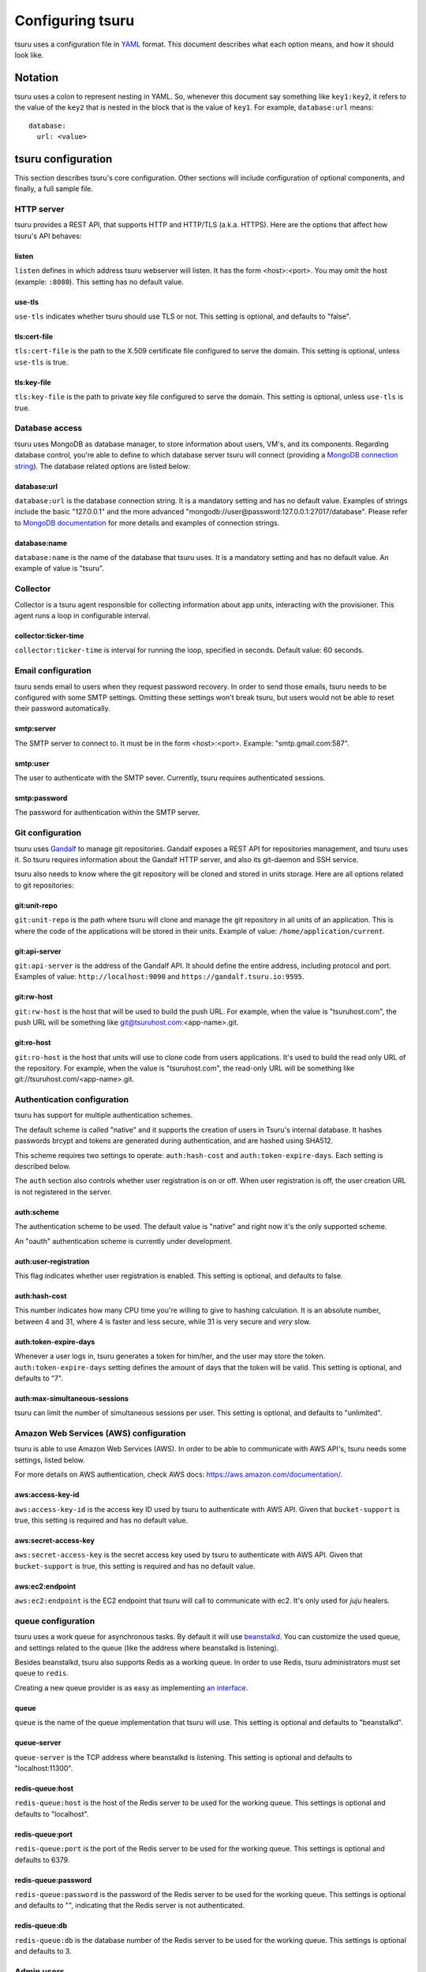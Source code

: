 .. Copyright 2014 tsuru authors. All rights reserved.
   Use of this source code is governed by a BSD-style
   license that can be found in the LICENSE file.

+++++++++++++++++
Configuring tsuru
+++++++++++++++++

tsuru uses a configuration file in `YAML <http://www.yaml.org/>`_ format. This
document describes what each option means, and how it should look like.

Notation
========

tsuru uses a colon to represent nesting in YAML. So, whenever this document say
something like ``key1:key2``, it refers to the value of the ``key2`` that is
nested in the block that is the value of ``key1``. For example,
``database:url`` means:

.. highlight:: yaml

::

    database:
      url: <value>

tsuru configuration
===================

This section describes tsuru's core configuration. Other sections will include
configuration of optional components, and finally, a full sample file.

HTTP server
-----------

tsuru provides a REST API, that supports HTTP and HTTP/TLS (a.k.a. HTTPS). Here
are the options that affect how tsuru's API behaves:

listen
++++++

``listen`` defines in which address tsuru webserver will listen. It has the
form <host>:<port>. You may omit the host (example: ``:8080``). This setting
has no default value.

use-tls
+++++++

``use-tls`` indicates whether tsuru should use TLS or not. This setting is
optional, and defaults to "false".

tls:cert-file
+++++++++++++

``tls:cert-file`` is the path to the X.509 certificate file configured to serve
the domain.  This setting is optional, unless ``use-tls`` is true.

tls:key-file
++++++++++++

``tls:key-file`` is the path to private key file configured to serve the
domain. This setting is optional, unless ``use-tls`` is true.

Database access
---------------

tsuru uses MongoDB as database manager, to store information about users, VM's,
and its components. Regarding database control, you're able to define to which
database server tsuru will connect (providing a `MongoDB connection string
<http://docs.mongodb.org/manual/reference/connection-string/>`_). The database
related options are listed below:

database:url
++++++++++++

``database:url`` is the database connection string. It is a mandatory setting
and has no default value. Examples of strings include the basic "127.0.0.1" and
the more advanced "mongodb://user@password:127.0.0.1:27017/database". Please
refer to `MongoDB documentation
<http://docs.mongodb.org/manual/reference/connection-string/>`_ for more
details and examples of connection strings.

database:name
+++++++++++++

``database:name`` is the name of the database that tsuru uses. It is a
mandatory setting and has no default value. An example of value is "tsuru".

Collector
---------

Collector is a tsuru agent responsible for collecting information about app units,
interacting with the provisioner. This agent runs a loop in configurable interval.

collector:ticker-time
+++++++++++++++++++++

``collector:ticker-time`` is interval for running the loop, specified in seconds.
Default value: 60 seconds.

Email configuration
-------------------

tsuru sends email to users when they request password recovery. In order to
send those emails, tsuru needs to be configured with some SMTP settings.
Omitting these settings won't break tsuru, but users would not be able to reset
their password automatically.

smtp:server
+++++++++++

The SMTP server to connect to. It must be in the form <host>:<port>. Example:
"smtp.gmail.com:587".

smtp:user
+++++++++

The user to authenticate with the SMTP sever. Currently, tsuru requires
authenticated sessions.

smtp:password
+++++++++++++

The password for authentication within the SMTP server.

Git configuration
-----------------

tsuru uses `Gandalf <https://github.com/tsuru/gandalf>`_ to manage git
repositories. Gandalf exposes a REST API for repositories management, and tsuru
uses it. So tsuru requires information about the Gandalf HTTP server, and also
its git-daemon and SSH service.

tsuru also needs to know where the git repository will be cloned and stored in
units storage. Here are all options related to git repositories:

git:unit-repo
+++++++++++++

``git:unit-repo`` is the path where tsuru will clone and manage the git
repository in all units of an application. This is where the code of the
applications will be stored in their units. Example of value:
``/home/application/current``.


git:api-server
++++++++++++++

``git:api-server`` is the address of the Gandalf API. It should define the
entire address, including protocol and port. Examples of value:
``http://localhost:9090`` and ``https://gandalf.tsuru.io:9595``.

git:rw-host
+++++++++++

``git:rw-host`` is the host that will be used to build the push URL. For
example, when the value is "tsuruhost.com", the push URL will be something like
git@tsuruhost.com:<app-name>.git.

git:ro-host
+++++++++++

``git:ro-host`` is the host that units will use to clone code from users
applications. It's used to build the read only URL of the repository. For
example, when the value is "tsuruhost.com", the read-only URL will be something
like git://tsuruhost.com/<app-name>.git.

Authentication configuration
----------------------------

tsuru has support for multiple authentication schemes.

The default scheme is called "native" and it supports the creation of users in
Tsuru's internal database. It hashes passwords brcypt and tokens are generated
during authentication, and are hashed using SHA512.

This scheme requires two settings to operate: ``auth:hash-cost`` and
``auth:token-expire-days``. Each setting is described below.

The ``auth`` section also controls whether user registration is on or off. When
user registration is off, the user creation URL is not registered in the
server.

auth:scheme
+++++++++++

The authentication scheme to be used. The default value is "native" and right
now it's the only supported scheme.

An "oauth" authentication scheme is currently under development.


auth:user-registration
++++++++++++++++++++++

This flag indicates whether user registration is enabled. This setting is
optional, and defaults to false.

auth:hash-cost
++++++++++++++

This number indicates how many CPU time you're willing to give to hashing
calculation. It is an absolute number, between 4 and 31, where 4 is faster and
less secure, while 31 is very secure and *very* slow.

auth:token-expire-days
++++++++++++++++++++++

Whenever a user logs in, tsuru generates a token for him/her, and the user may
store the token. ``auth:token-expire-days`` setting defines the amount of days
that the token will be valid. This setting is optional, and defaults to "7".

auth:max-simultaneous-sessions
++++++++++++++++++++++++++++++

tsuru can limit the number of simultaneous sessions per user. This setting is
optional, and defaults to "unlimited".

Amazon Web Services (AWS) configuration
---------------------------------------

tsuru is able to use Amazon Web Services (AWS). In order to
be able to communicate with AWS API's, tsuru needs some settings, listed below.

For more details on AWS authentication, check AWS docs:
https://aws.amazon.com/documentation/.

aws:access-key-id
+++++++++++++++++

``aws:access-key-id`` is the access key ID used by tsuru to authenticate with
AWS API. Given that ``bucket-support`` is true, this setting is required and
has no default value.

aws:secret-access-key
+++++++++++++++++++++

``aws:secret-access-key`` is the secret access key used by tsuru to
authenticate with AWS API. Given that ``bucket-support`` is true, this
setting is required and has no default value.

aws:ec2:endpoint
++++++++++++++++

``aws:ec2:endpoint`` is the EC2 endpoint that tsuru will call to communicate
with ec2. It's only used for `juju` healers.

queue configuration
-------------------

tsuru uses a work queue for asynchronous tasks. By default it will use
`beanstalkd <http://kr.github.com/beanstalkd>`_. You can customize the used
queue, and settings related to the queue (like the address where beanstalkd is
listening).

Besides beanstalkd, tsuru also supports Redis as a working queue. In order to
use Redis, tsuru administrators must set ``queue`` to ``redis``.

Creating a new queue provider is as easy as implementing `an interface
<http://godoc.org/github.com/tsuru/tsuru/queue#Q>`_.

queue
+++++

``queue`` is the name of the queue implementation that tsuru will use. This
setting is optional and defaults to "beanstalkd".

queue-server
++++++++++++

``queue-server`` is the TCP address where beanstalkd is listening. This setting
is optional and defaults to "localhost:11300".

redis-queue:host
++++++++++++++++

``redis-queue:host`` is the host of the Redis server to be used for the working
queue. This settings is optional and defaults to "localhost".

redis-queue:port
++++++++++++++++

``redis-queue:port`` is the port of the Redis server to be used for the working
queue. This settings is optional and defaults to 6379.

redis-queue:password
++++++++++++++++++++

``redis-queue:password`` is the password of the Redis server to be used for the
working queue. This settings is optional and defaults to "", indicating that
the Redis server is not authenticated.

redis-queue:db
++++++++++++++

``redis-queue:db`` is the database number of the Redis server to be used
for the working queue. This settings is optional and defaults to 3.

Admin users
-----------

tsuru has a very simple way to identify admin users: an admin user is a user
that is the member of the admin team, and the admin team is defined in the
configuration file, using the ``admin-team`` setting.

admin-team
++++++++++

``admin-team`` is the name of the administration team for the current tsuru
installation. All members of the administration team is able to use the
``tsuru-admin`` command.

Quota management
----------------

tsuru can, optionally, manage quotas. Currently, there are two available
quotas: apps per user and units per app.

tsuru administrators can control the default quota for new users and new apps
in the configuration file, and use ``tsuru-admin`` command to change quotas for
users or apps. Quota management is disabled by default, to enable it, just set
the desired quota to a positive integer.

quota:units-per-app
+++++++++++++++++++

``quota:units-per-app`` is the default value for units per-app quota. All new
apps will have at most the number of units specified by this setting. This
setting is optional, and defaults to "unlimited".

quota:apps-per-user
+++++++++++++++++++

``quota:apps-per-user`` is the default value for apps per-user quota. All new
users will have at most the number of apps specified by this setting. This
setting is optional, and defaults to "unlimited".

Log level
---------

debug
+++++

``false`` is the default value, so you won't see any
noises on logs, to turn it on set it to true, e.g.: ``debug: true``

Defining the provisioner
------------------------

tsuru supports multiple provisioners. A provisioner is a Go type that satisfies
an interface. By default, tsuru will use ``JujuProvisioner`` (identified by the
string "juju"). To use other provisioner, that has been already registered with
tsuru, one must define the setting ``provisioner``.

provisioner
+++++++++++

``provisioner`` is the string the name of the provisioner that will be used by
tsuru. This setting is optional and defaults to "juju".

You can also configure the provisioner (check the next section for details on
Juju configuration).

Juju provisioner configuration
==============================

"juju" is the default provisioner used by tsuru. It's named after the `tool
used by tsuru <https://juju.ubuntu.com/>`_ to provision and manage instances.
It's a extended version of Juju, supporting Amazon's `Virtual Private Cloud
(VPC) <https://aws.amazon.com/vpc/>`_ and `Elastic Load Balancing (ELB)
<https://aws.amazon.com/elasticloadbalancing/>`_.

Charms path
-----------

Juju describe services as `Charms <http://jujucharms.com/>`_. Each tsuru
platform is a Juju charm. The tsuru team provides a collection of charms with
customized hooks: https://github.com/globocom/charms. In order (for more
details, refer to :doc:`build documentation </build>`).

juju:charms-path
++++++++++++++++

``charms-path`` is the path where tsuru should look for charms when creating
new apps. If you specify the value "/etc/juju/charms", your charms tree should
look something like this:

::

    .
    ├── centos
    │   ├── ...
    └── precise
        ├── go
        │   ├── config.yaml
        │   ├── hooks
        │   ...
        │   └── metadata.yaml
        ├── nodejs
        │   ├── config.yaml
        │   ├── hooks
        │   ...
        │   └── metadata.yaml
        ├── python
        │   ├── config.yaml
        │   ├── hooks
        │   ...
        │   ├── metadata.yaml
        │   └── utils
        │       ├── circus.ini
        │       └── nginx.conf
        ├── rack
        │   ├── config.yaml
        │   ├── hooks
        │   ...
        │   ├── metadata.yaml
        ├── ruby
        │   ├── config.yaml
        │   ├── hooks
        │   ...
        │   └── metadata.yaml
        └── static
            ├── config.yaml
            ├── hooks
            ...
            └── metadata.yaml

Given that you're using juju, this setting is mandatory and has no default
value.

Storing units in the database
-----------------------------

Juju provisioner uses the database to store information about units. It uses a
MongoDB collection that will be located in the same database used by tsuru. One
can set the name of this collection using the setting described below:

juju:units-collection
+++++++++++++++++++++

``juju:units-collection`` defines the name of the collection that Juju
provisioner should use to store information about units. This setting is
required by the provisioner and has no default value.

Elastic Load Balancing support
------------------------------

Juju provisioner can manage load balancers per app using Elastic Load Balancing
(ELB) API, provided by Amazon. In order to enable Elastic Load Balancing
support, one must set ``juju:use-elb`` to true and define other settings
described below:

juju:use-elb
++++++++++++

``juju:use-elb`` is a boolean flag that indicates whether Juju provisioner will
use ELB. When enabled, it will create a load balancer per app, registering and
deregistering units as they come and go, and deleting the load balancer when
the app is removed. This setting is optional and defaults to false.

Whenever ``juju:use-elb`` is defined to be true, other settings related to load
balancing become mandatory: ``juju:elb-endpoint``, ``juju:elb-collection``,
``juju:elb-avail-zones`` (or ``juju:elb-vpc-subnets`` and
``juju:elb-vpc-secgroups``, see ``juju:elb-use-vpc`` for more details).

juju:elb-endpoint
+++++++++++++++++

``juju:elb-endpoint`` is the ELB endpoint that tsuru will use to manage load
balancers. This setting has no default value, and is mandatory once
``juju:use-elb`` is true. When ``juju:use-elb`` is false, the value of this
setting is irrelevant.

juju:elb-collection
+++++++++++++++++++

``juju:elb-collection`` is the name of the collection that Juju provisioner
will use to store information about load balancers.

This setting has no default value, and is mandatory once ``juju:use-elb`` is
true. When ``juju:use-elb`` is false, the value of this setting is irrelevant.

juju:elb-use-vpc
++++++++++++++++

``juju:elb-use-vpc`` is another boolean flag. It indicates whether load
balancers should be created using an Amazon Virtual Private Cloud. When this
setting is true, one must also define ``juju:elb-vpc-subnets`` and
``juju:elb-vpc-secgroups``.

This setting is optional, defaults to false and has no effect when
``juju:use-elb`` is false.

juju:elb-vpc-subnets
++++++++++++++++++++

``juju:elb-vpc-subnets`` contains a list of subnets that will be attached to
the load balancer. This setting must be defined whenever ``juju:elb-use-vpc``
is true. It has no default value.

juju:elb-vpc-secgroups
++++++++++++++++++++++

``juju:elb-vpc-secgroups`` contains a list of security groups from which the
load balancer will inherit rules. This setting must be defined whenever
``juju:elb-use-vpc`` is true. It has no default value.

juju:elb-avail-zones
++++++++++++++++++++

``juju:elb-avail-zones`` contains a list of availability zones that the load
balancer will communicate with. This setting has no effect when
``juju:elb-use-vpc`` is true, has no default value and must be defined whenever
``juju:elb-use-vpc`` is false.

Sample file
===========

Here is a complete example, with S3, VPC, HTTP/TLS and load balancing enabled:

.. highlight:: yaml

::

    listen: ":8080"
    use-tls: true
    tls:
      cert-file: /etc/tsuru/tls/cert.pem
      key-file: /etc/tsuru/tls/key.pem
    host: http://10.19.2.238:8080
    database:
      url: 127.0.0.1:27017
      name: tsuru
    git:
      unit-repo: /home/application/current
      host: gandalf.tsuru.io
      port: 8000
      protocol: http
    auth:
      token-expire-days: 14
    bucket-support: true
    aws:
      access-key-id: access-key
      secret-access-key: s3cr3t
      iam:
        endpoint: https://iam.amazonaws.com/
      s3:
        region-name: sa-east-1
        endpoint: https://s3.amazonaws.com
        location-constraint: true
        lowercase-bucket: true
    provisioner: juju
    queue-server: "127.0.0.1:11300"
    admin-team: admin
    juju:
      charms-path: /etc/juju/charms
      units-collection: j_units
      use-elb: true
      elb-endpoint: https://elasticloadbalancing.amazonaws.com
      elb-collection: j_lbs
      elb-use-vpc: true
      elb-vpc-subnets:
        - subnet-a1a1a1
      elb-vpc-secgroups:
        - sg-a1a1a1
